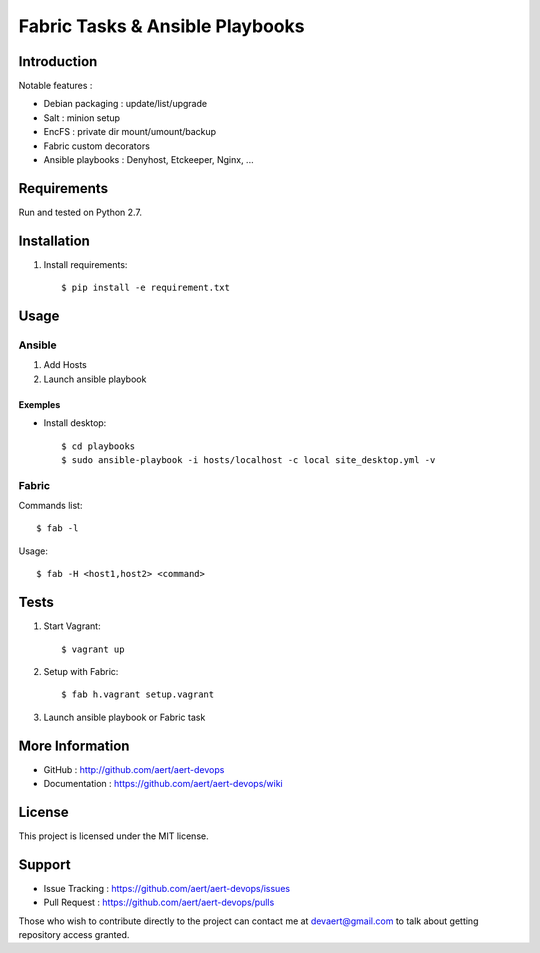 Fabric Tasks & Ansible Playbooks
''''''''''''''''''''''''''''''''

Introduction
************
 
Notable features :

* Debian packaging : update/list/upgrade
* Salt : minion setup
* EncFS : private dir mount/umount/backup
* Fabric custom decorators
* Ansible playbooks : Denyhost, Etckeeper, Nginx, ...

Requirements 
************
 
Run and tested on Python 2.7.

Installation
************
 
#. Install requirements:: 

     $ pip install -e requirement.txt

Usage
*****
 
Ansible
=======

#. Add Hosts
#. Launch ansible playbook

Exemples
--------

* Install desktop::

    $ cd playbooks
    $ sudo ansible-playbook -i hosts/localhost -c local site_desktop.yml -v
 
Fabric
======

Commands list::

  $ fab -l

Usage::

  $ fab -H <host1,host2> <command>

Tests 
*****
 
#. Start Vagrant::

     $ vagrant up

#. Setup with Fabric::

     $ fab h.vagrant setup.vagrant 

#. Launch ansible playbook or Fabric task

More Information 
****************
 
* GitHub : http://github.com/aert/aert-devops
* Documentation : https://github.com/aert/aert-devops/wiki
 
License 
*******
 
This project is licensed under the MIT license.

Support 
*******
 
* Issue Tracking : https://github.com/aert/aert-devops/issues
* Pull Request : https://github.com/aert/aert-devops/pulls

Those who wish to contribute directly to the project can contact me at devaert@gmail.com to talk about getting repository access granted.



